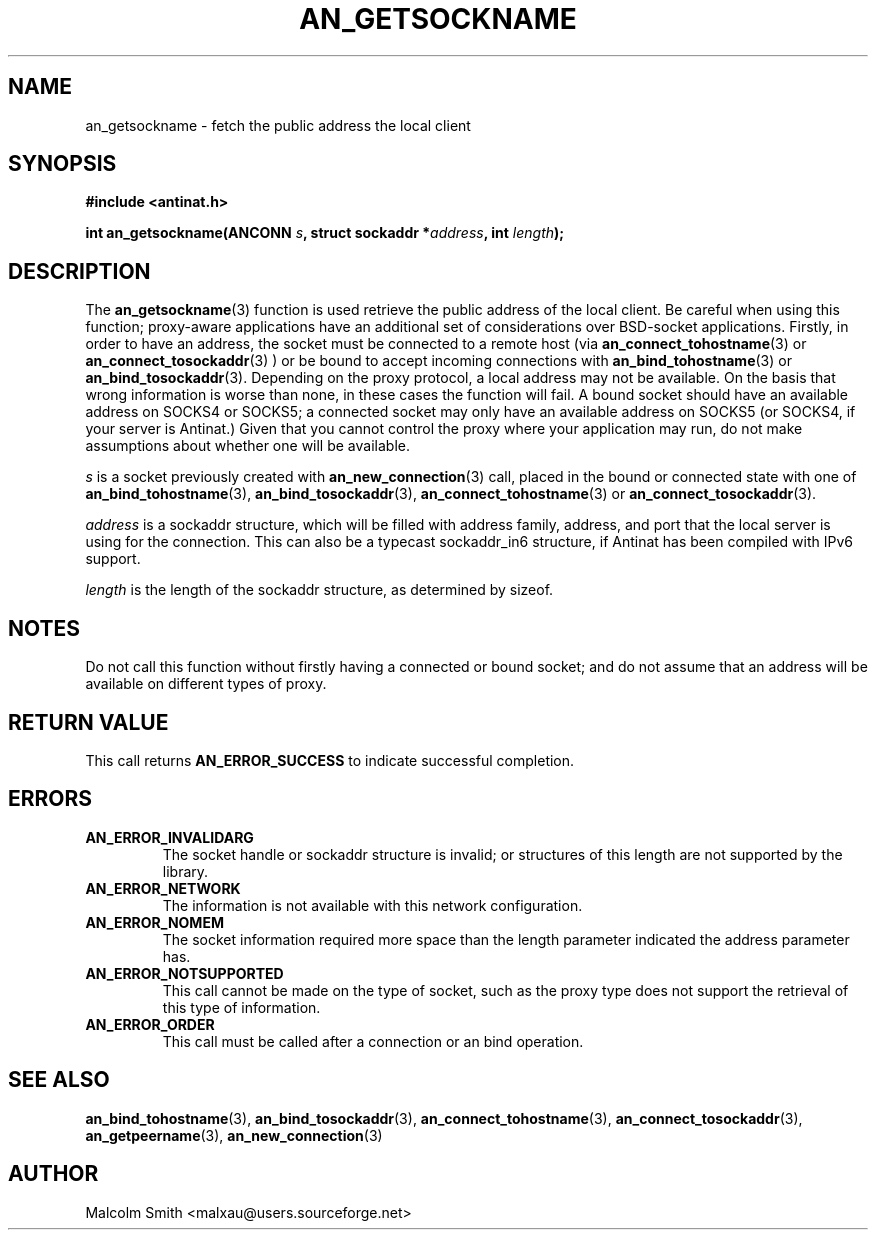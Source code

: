 .TH AN_GETSOCKNAME 3 2005-01-03 "Antinat" "Antinat Programmer's Manual"
.SH NAME
.PP
an_getsockname - fetch the public address the local client
.SH SYNOPSIS
.PP
.B #include <antinat.h>
.sp
.BI "int an_getsockname(ANCONN " s ", struct sockaddr *" address ", int "length ");"
.SH DESCRIPTION
.PP
The
.BR an_getsockname (3)
function is used retrieve the public address of the local client.  Be
careful when using this function; proxy-aware applications have an additional
set of considerations over BSD-socket applications.  Firstly, in order to
have an address, the socket must be connected to a remote host (via 
.BR an_connect_tohostname (3)
or
.BR an_connect_tosockaddr (3)
) or be bound to accept incoming connections with
.BR an_bind_tohostname (3)
or
.BR an_bind_tosockaddr (3).
Depending on the proxy protocol, a local address may not be available.
On the basis that wrong information is worse than none, in these cases the
function will fail.  A bound socket should have an available address on
SOCKS4 or SOCKS5; a connected socket may only have an available address
on SOCKS5 (or SOCKS4, if your server is Antinat.)  Given that you cannot
control the proxy where your application may run, do not make assumptions
about whether one will be available.
.PP
.I s
is a socket previously created with
.BR an_new_connection (3)
call, placed in the bound or connected state with one of
.BR an_bind_tohostname (3),
.BR an_bind_tosockaddr (3),
.BR an_connect_tohostname (3)
or
.BR an_connect_tosockaddr (3).
.PP
.I address
is a sockaddr structure, which will be filled with address family, address,
and port that the local server is using for the connection. This can also be a
typecast sockaddr_in6 structure, if Antinat has been compiled with IPv6 support.
.PP
.I length
is the length of the sockaddr structure, as determined by sizeof.
.SH NOTES
.PP
Do not call this function without firstly having a connected or bound
socket; and do not assume that an address will be available on different
types of proxy.
.SH RETURN VALUE
.PP
This call returns
.B AN_ERROR_SUCCESS
to indicate successful completion.
.SH ERRORS
.TP
.B AN_ERROR_INVALIDARG
The socket handle or sockaddr structure is invalid; or structures of this
length are not supported by the library.
.TP
.B AN_ERROR_NETWORK
The information is not available with this network configuration.
.TP
.B AN_ERROR_NOMEM
The socket information required more space than the length parameter
indicated the address parameter has.
.TP
.B AN_ERROR_NOTSUPPORTED
This call cannot be made on the type of socket, such as the proxy type
does not support the retrieval of this type of information.
.TP
.B AN_ERROR_ORDER
This call must be called after a connection or an bind operation.
.SH "SEE ALSO"
.PP
.BR an_bind_tohostname (3),
.BR an_bind_tosockaddr (3),
.BR an_connect_tohostname (3),
.BR an_connect_tosockaddr (3),
.BR an_getpeername (3),
.BR an_new_connection (3)
.SH AUTHOR
.PP
Malcolm Smith <malxau@users.sourceforge.net>
